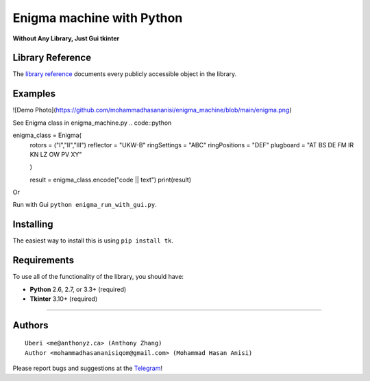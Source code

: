 Enigma machine with Python
=================
**Without Any Library, Just Gui tkinter**


Library Reference
-----------------

The `library reference <https://docs.python.org/3/library/tkinter.html>`__ documents every publicly accessible object in the library.


Examples
----------
![Demo Photo](https://github.com/mohammadhasananisi/enigma_machine/blob/main/enigma.png)


See Enigma class in enigma_machine.py
.. code::python 
    
enigma_class = Enigma(
        rotors = ("I","II","III")
        reflector = "UKW-B"
        ringSettings = "ABC"
        ringPositions = "DEF"
        plugboard = "AT BS DE FM IR KN LZ OW PV XY"
        
        )

        result = enigma_class.encode("code || text")
        print(result)
::

Or

Run with Gui ``python enigma_run_with_gui.py``.



Installing
----------

The easiest way to install this is using ``pip install tk``.


Requirements
------------

To use all of the functionality of the library, you should have:

* **Python** 2.6, 2.7, or 3.3+ (required)
* **Tkinter** 3.10+ (required)

~~~~~~~~~~~~~~~~~~~~~~~~~~~~~~~~~~~~~~~~~~~~~~~~~~~~~~~~~~~~~~~~~~~~~~~~~~~~~~~~~~~~~~~~~~~~~~~~~~~~~~~~~~~~~~~~~~~~~~~~~~~~~


Authors
-------

::

    Uberi <me@anthonyz.ca> (Anthony Zhang)
    Author <mohammadhasananisiqom@gmail.com> (Mohammad Hasan Anisi)

Please report bugs and suggestions at the `Telegram <https://t.me/mohammadhasananisi>`__!

